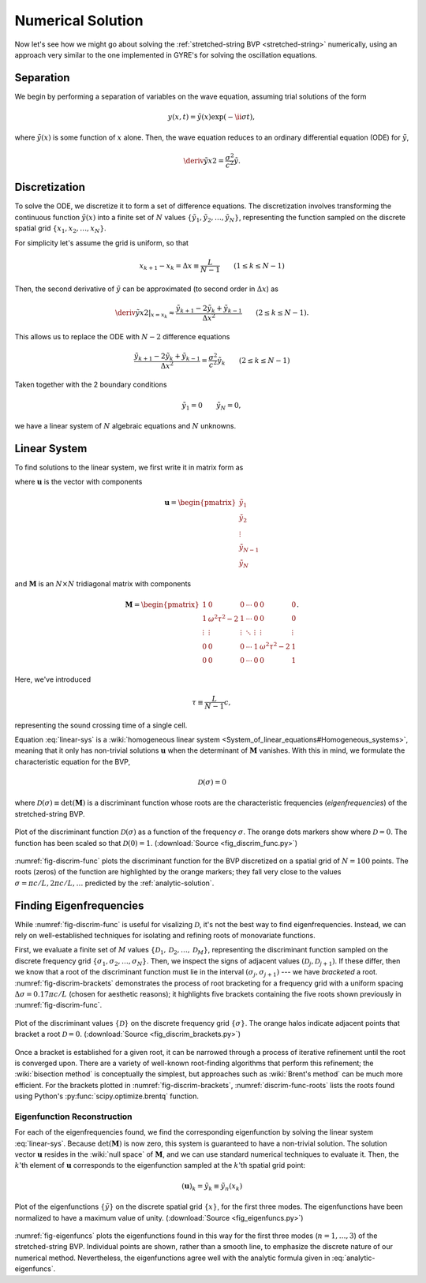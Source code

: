 Numerical Solution
==================

Now let's see how we might go about solving the :ref:`stretched-string
BVP <stretched-string>` numerically, using an approach very similar to
the one implemented in GYRE's for solving the oscillation equations.

Separation
----------

We begin by performing a separation of variables on the wave equation,
assuming trial solutions of the form

.. math::

   y(x,t) = \tilde{y}(x) \exp (-\ii \sigma t),

where :math:`\tilde{y}(x)` is some function of :math:`x` alone. Then,
the wave equation reduces to an ordinary differential equation (ODE)
for :math:`\tilde{y}`,

.. math::

   \deriv{\tilde{y}}{x}{2} = \frac{\sigma^{2}}{c^{2}} \tilde{y}.

Discretization
--------------

To solve the ODE, we discretize it to form a set of difference
equations. The discretization involves transforming the continuous
function :math:`\tilde{y}(x)` into a finite set of :math:`N` values
:math:`\{\tilde{y}_{1},\tilde{y}_{2},\ldots,\tilde{y}_{N}\}`, representing the function
sampled on the discrete spatial grid
:math:`\{x_{1},x_{2},\ldots,x_{N}\}`.

For simplicity let's assume the grid is uniform, so that

.. math::

   x_{k+1} - x_{k} = \Delta x \equiv \frac{L}{N-1}
   \qquad (1 \leq k \leq N-1)

Then, the second derivative of :math:`\tilde{y}` can be approximated (to second order in :math:`\Delta x`) as

.. math::

   \left. \deriv{\tilde{y}}{x}{2} \right|_{x=x_{k}} \approx \frac{\tilde{y}_{k+1} - 2 \tilde{y}_{k} + \tilde{y}_{k-1}}{\Delta x^{2}}
   \qquad (2 \leq k \leq N-1).
   
This allows us to replace the ODE with :math:`N-2` difference
equations

.. math::

   \frac{\tilde{y}_{k+1} - 2 \tilde{y}_{k} + \tilde{y}_{k-1}}{\Delta x^{2}} = \frac{\sigma^{2}}{c^{2}} \tilde{y}_{k}
   \qquad (2 \leq k \leq N-1)

Taken together with the 2 boundary conditions

.. math::

   \tilde{y}_{1} = 0 \qquad
   \tilde{y}_{N} = 0,

we have a linear system of :math:`N` algebraic equations and :math:`N` unknowns.
   
Linear System
-------------

To find solutions to the linear system, we first write it in matrix form as

.. math:: 
   :label: linear-sys

   \mathbf{M} \mathbf{u} = \mathbf{0},

where :math:`\mathbf{u}` is the vector with components

.. math::

   \mathbf{u} = 
   \begin{pmatrix}
   \tilde{y}_{1} \\
   \tilde{y}_{2} \\
   \vdots \\
   \tilde{y}_{N-1} \\
   \tilde{y}_{N}
  \end{pmatrix}

and :math:`\mathbf{M}` is an :math:`N \times N` tridiagonal matrix
with components

.. math::

   \mathbf{M} = 
   \begin{pmatrix}
   1 & 0 & 0 & \cdots & 0 & 0 & 0 \\
   1 & \omega^{2} \tau^{2} - 2 & 1 & \cdots & 0 & 0 & 0 \\
   \vdots & \vdots & \vdots & \ddots & \vdots & \vdots & \vdots \\
   0 & 0 & 0 & \cdots & 1 & \omega^{2} \tau^{2} - 2 & 1 \\
   0 & 0 & 0 & \cdots & 0 & 0 & 1
   \end{pmatrix}.

Here, we've introduced 

.. math::

   \tau \equiv \frac{L}{N-1} c,

representing the sound crossing time of a single cell.

Equation :eq:`linear-sys` is a :wiki:`homogeneous linear system
<System_of_linear_equations#Homogeneous_systems>`, meaning that it
only has non-trivial solutions :math:`\mathbf{u}` when the determinant of
:math:`\mathbf{M}` vanishes. With this in mind, we formulate the
characteristic equation for the BVP,

.. math::

   \mathcal{D}(\sigma) = 0

where :math:`\mathcal{D}(\sigma) \equiv \det(\mathbf{M})` is a
discriminant function whose roots are the characteristic frequencies
(*eigenfrequencies*) of the stretched-string BVP.

.. _fig-discrim-func:

.. figure:: fig_discrim_func.svg
   :alt: Plot showing the discriminant function versus frequency
   :align: center

   Plot of the discriminant function :math:`\mathcal{D}(\sigma)` as a
   function of the frequency :math:`\sigma`. The orange dots markers
   show where :math:`\mathcal{D}=0`. The function has been scaled so
   that :math:`\mathcal{D}(0) = 1`. (:download:`Source
   <fig_discrim_func.py>`)

:numref:`fig-discrim-func` plots the discriminant function for the BVP
discretized on a spatial grid of :math:`N=100` points. The roots
(zeros) of the function are highlighted by the orange markers; they
fall very close to the values :math:`\sigma = \pi c/L, 2 \pi c/L,
\ldots` predicted by the :ref:`analytic-solution`.

Finding Eigenfrequencies
------------------------

While :numref:`fig-discrim-func` is useful for visalizing
:math:`\mathcal{D}`, it's not the best way to find
eigenfrequencies. Instead, we can rely on well-established techniques
for isolating and refining roots of monovariate functions.

First, we evaluate a finite set of :math:`M` values
:math:`\{\mathcal{D}_{1},\mathcal{D}_{2},\ldots,\mathcal{D}_{M}\}`,
representing the discriminant function sampled on the discrete
frequency grid
:math:`\{\sigma_{1},\sigma_{2},\ldots,\sigma_{N}\}`. Then, we inspect
the signs of adjacent values
:math:`(\mathcal{D}_{j},\mathcal{D}_{j+1})`. If these differ, then we
know that a root of the discriminant function must lie in the interval
:math:`(\sigma_{j},\sigma_{j+1})` --- we have *bracketed* a
root. :numref:`fig-discrim-brackets` demonstrates the process of root
bracketing for a frequency grid with a uniform spacing :math:`\Delta
\sigma = 0.17 \pi c/L` (chosen for aesthetic reasons); it highlights
five brackets containing the five roots shown previously in
:numref:`fig-discrim-func`.

.. _fig-discrim-brackets:

.. figure:: fig_discrim_brackets.svg
   :alt: Plot showing the discriminant function versus frequency, with root brackets indicated
   :align: center

   Plot of the discriminant values :math:`\{\mathcal{D}\}` on the
   discrete frequency grid :math:`\{\sigma\}`. The orange halos
   indicate adjacent points that bracket a root
   :math:`\mathcal{D}=0`. (:download:`Source
   <fig_discrim_brackets.py>`)

Once a bracket is established for a given root, it can be narrowed
through a process of iterative refinement until the root is converged
upon. There are a variety of well-known root-finding algorithms that
perform this refinement; the :wiki:`bisection method` is conceptually
the simplest, but approaches such as :wiki:`Brent's method` can be
much more efficient. For the brackets plotted in
:numref:`fig-discrim-brackets`, :numref:`discrim-func-roots` lists the
roots found using Python's :py:func:`scipy.optimize.brentq` function.

.. _discrim-func-roots:

.. csv-table:: Roots of the discriminant function, corresponding to
   eigenfrequencies. (:download:`Source
   <discrim_func_roots.py>`)
   :widths: 50 50
   :align: center
   :file: discrim_func_roots.csv

Eigenfunction Reconstruction
^^^^^^^^^^^^^^^^^^^^^^^^^^^^

For each of the eigenfrequencies found, we find the corresponding
eigenfunction by solving the linear system :eq:`linear-sys`. Because
:math:`\det(\mathbf{M})` is now zero, this system is guaranteed to
have a non-trivial solution. The solution vector :math:`\mathbf{u}`
resides in the :wiki:`null space` of :math:`\mathbf{M}`, and we can
use standard numerical techniques to evaluate it. Then, the
:math:`k`'th element of :math:`\mathbf{u}` corresponds to the
eigenfunction sampled at the :math:`k`'th spatial grid point:

.. math::

   (\mathbf{u})_{k} = \tilde{y}_{k} \equiv \tilde{y}_{n}(x_{k})

.. _fig-eigenfuncs:

.. figure:: fig_eigenfuncs.svg
   :alt: Plot showing eigenfunctions for the first three modes
   :align: center

   Plot of the eigenfunctions :math:`\{\tilde{y}\}` on the discrete
   spatial grid :math:`\{x\}`, for the first three modes. The
   eigenfunctions have been normalized to have a maximum value of
   unity. (:download:`Source <fig_eigenfuncs.py>`)

:numref:`fig-eigenfuncs` plots the eigenfunctions found in this way
for the first three modes (:math:`n=1,\ldots,3`) of the
stretched-string BVP. Individual points are shown, rather than a
smooth line, to emphasize the discrete nature of our numerical
method. Nevertheless, the eigenfunctions agree well with the analytic
formula given in :eq:`analytic-eigenfuncs`.

